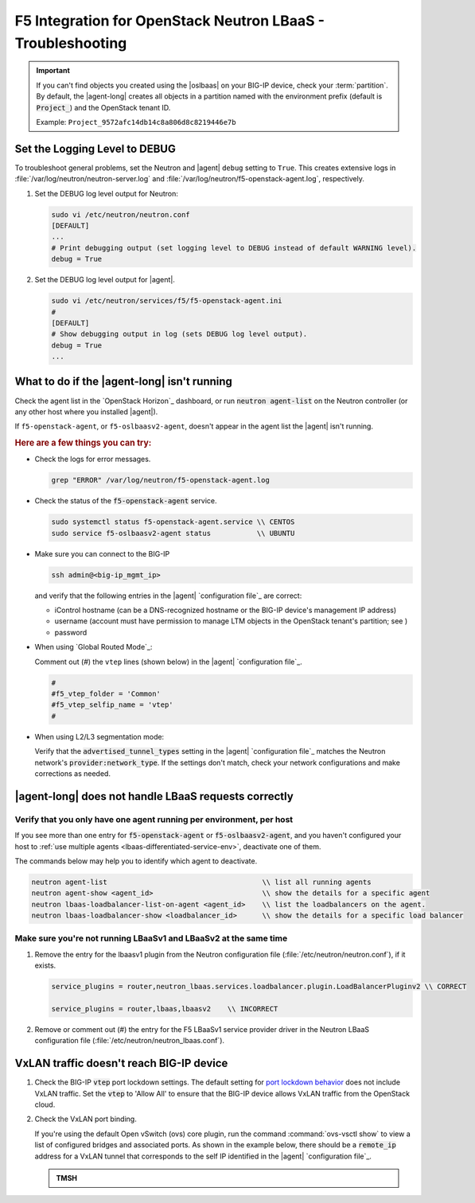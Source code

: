 .. _lbaas-troubleshooting:

F5 Integration for OpenStack Neutron LBaaS - Troubleshooting
============================================================

.. important::

   If you can't find objects you created using the |oslbaas| on your BIG-IP device, check your :term:`partition`.
   By default, the |agent-long| creates all objects in a partition named with the environment prefix (default is :code:`Project_`) and the OpenStack tenant ID.

   Example: ``Project_9572afc14db14c8a806d8c8219446e7b``

.. _lbaas-set-log-level:

Set the Logging Level to DEBUG
------------------------------

To troubleshoot general problems, set the Neutron and |agent| ``debug`` setting to ``True``.
This creates extensive logs in  :file:`/var/log/neutron/neutron-server.log` and :file:`/var/log/neutron/f5-openstack-agent.log`, respectively.

#. Set the DEBUG log level output for Neutron:

   .. code-block:: text

      sudo vi /etc/neutron/neutron.conf
      [DEFAULT]
      ...
      # Print debugging output (set logging level to DEBUG instead of default WARNING level).
      debug = True

#. Set the DEBUG log level output for |agent|.

   .. code-block:: text

      sudo vi /etc/neutron/services/f5/f5-openstack-agent.ini
      #
      [DEFAULT]
      # Show debugging output in log (sets DEBUG log level output).
      debug = True
      ...


What to do if the |agent-long| isn't running
--------------------------------------------

Check the agent list in the `OpenStack Horizon`_ dashboard, or run :code:`neutron agent-list` on the Neutron controller (or any other host where you installed |agent|).

If ``f5-openstack-agent``, or ``f5-oslbaasv2-agent``, doesn't appear in the agent list the |agent| isn't running.

.. rubric:: Here are a few things you can try:

- Check the logs for error messages.

  .. code-block:: console

     grep "ERROR" /var/log/neutron/f5-openstack-agent.log

- Check the status of the :code:`f5-openstack-agent` service.

  .. code-block:: console

     sudo systemctl status f5-openstack-agent.service \\ CENTOS
     sudo service f5-oslbaasv2-agent status           \\ UBUNTU

- Make sure you can connect to the BIG-IP

  .. code-block:: console

     ssh admin@<big-ip_mgmt_ip>

  and verify that the following entries in the |agent| `configuration file`_ are correct:

  - iControl hostname (can be a DNS-recognized hostname or the BIG-IP device's management IP address)
  - username (account must have permission to manage LTM objects in the OpenStack tenant's partition; see )
  - password

- When using `Global Routed Mode`_:

  Comment out (#) the ``vtep`` lines (shown below) in the |agent| `configuration file`_.

  .. code-block:: text

     #
     #f5_vtep_folder = 'Common'
     #f5_vtep_selfip_name = 'vtep'
     #

- When using L2/L3 segmentation mode:

  Verify that the :code:`advertised_tunnel_types` setting in the |agent| `configuration file`_ matches the Neutron network's :code:`provider:network_type`.
  If the settings don't match, check your network configurations and make corrections as needed.

  .. code-block:: text
     :emphasize-lines: 9

     neutron net-show <network_name>
     +---------------------------+--------------------------------------+
     | Field                     | Value                                |
     +---------------------------+--------------------------------------+
     | admin_state_up            | True                                 |
     | id                        | 05f61e74-37e0-4c30-a664-762dfef1a221 |
     | mtu                       | 0                                    |
     | name                      | bigip_external                       |
     | provider:network_type     | vxlan                                |
     | provider:physical_network |                                      |
     | provider:segmentation_id  | 84                                   |
     | router:external           | False                                |
     | shared                    | False                                |
     | status                    | ACTIVE                               |
     | subnets                   |                                      |
     | tenant_id                 | 1a35d6558b59423e83f4500f1ebc1cec     |
     +---------------------------+--------------------------------------+


|agent-long| does not handle LBaaS requests correctly
-----------------------------------------------------

Verify that you only have one agent running per environment, per host
`````````````````````````````````````````````````````````````````````

If you see more than one entry for :code:`f5-openstack-agent` or :code:`f5-oslbaasv2-agent`, and you haven't configured your host to :ref:`use multiple agents <lbaas-differentiated-service-env>`, deactivate one of them.

The commands below may help you to identify which agent to deactivate.

.. code-block:: console

   neutron agent-list                                     \\ list all running agents
   neutron agent-show <agent_id>                          \\ show the details for a specific agent
   neutron lbaas-loadbalancer-list-on-agent <agent_id>    \\ list the loadbalancers on the agent.
   neutron lbaas-loadbalancer-show <loadbalancer_id>      \\ show the details for a specific load balancer

Make sure you're not running LBaaSv1 and LBaaSv2 at the same time
`````````````````````````````````````````````````````````````````

#. Remove the entry for the lbaasv1 plugin from the Neutron configuration file (:file:`/etc/neutron/neutron.conf`), if it exists.

   .. code-block:: console

      service_plugins = router,neutron_lbaas.services.loadbalancer.plugin.LoadBalancerPluginv2 \\ CORRECT

      service_plugins = router,lbaas,lbaasv2    \\ INCORRECT


#. Remove or comment out (#) the entry for the F5 LBaaSv1 service provider driver in the Neutron LBaaS configuration file (:file:`/etc/neutron/neutron_lbaas.conf`).

   .. code-block:: console
      :emphasize-lines: 2, 9

      [service_providers]
      service_provider = LOADBALANCERV2:F5Networks:neutron_lbaas.drivers.f5.driver_v2.F5LBaaSV2Driver:default
      # Must be in form:
      # service_provider = <service_type>:<name>:<driver>[:default]
      # List of allowed service types includes LOADBALANCER
      # Combination of <service type> and <name> must be unique; <driver> must also be unique
      # This is multiline option
      # service_provider = LOADBALANCER:name:lbaas_plugin_driver_path:default
      # service_provider = LOADBALANCER:F5:f5.oslbaasv1driver.drivers.plugin_driver.F5PluginDriver:default
      # service_provider = LOADBALANCER:Haproxy:neutron_lbaas.services.loadbalancer.drivers.haproxy.plugin_driver.HaproxyOnHostPluginDriver:default
      # service_provider = LOADBALANCER:radware:neutron_lbaas.services.loadbalancer.drivers.radware.driver.LoadBalancerDriver:default
      # service_provider = LOADBALANCER:NetScaler:neutron_lbaas.services.loadbalancer.drivers.netscaler.netscaler_driver.NetScalerPluginDriver
      # service_provider = LOADBALANCER:Embrane:neutron_lbaas.services.loadbalancer.drivers.embrane.driver.EmbraneLbaas:default
      # service_provider = LOADBALANCER:A10Networks:neutron_lbaas.services.loadbalancer.drivers.a10networks.driver_v1.ThunderDriver:default
      # service_provider = LOADBALANCER:VMWareEdge:neutron_lbaas.services.loadbalancer.drivers.vmware.edge_driver.EdgeLoadbalancerDriver:default


VxLAN traffic doesn't reach BIG-IP device
-----------------------------------------

#. Check the BIG-IP :code:`vtep` port lockdown settings.
   The default setting for `port lockdown behavior`_ does not include VxLAN traffic.
   Set the :code:`vtep` to 'Allow All' to ensure that the BIG-IP device allows VxLAN traffic from the OpenStack cloud.

#. Check the VxLAN port binding.

   If you're using the default Open vSwitch (ovs) core plugin, run the command :command:`ovs-vsctl show` to view a list of configured bridges and associated ports.
   As shown in the example below, there should be a :code:`remote_ip` address for a VxLAN tunnel that corresponds to the self IP identified in the |agent| `configuration file`_.

   .. code-block:: console
      :caption: The ovs bridge has a ``remote_ip`` address that corresponds to the BIG-IP ``vtep`` self IP address.
      :emphasize-lines: 18

      # ON NEUTRON CONTROLLER
      [user@host-19 ~(keystone_user)]$ sudo ovs-vsctl show
      f08cd9da-cf33-4bc6-bdd2-960caed1136c
      Bridge br-ex
         ...
      Bridge br-tun
         fail_mode: secure
         Port "vxlan-c9001901"
             Interface "vxlan-c9001901"
                 type: vxlan
                 options: {df_default="true", in_key=flow, local_ip="201.0.20.1", out_key=flow, remote_ip="201.0.25.1"}
         Port br-tun
             Interface br-tun
                 type: internal
         Port "vxlan-0a020264"
             Interface "vxlan-0a020264"
                 type: vxlan
                 options: {df_default="true", in_key=flow, local_ip="201.0.20.1", out_key=flow, remote_ip="10.2.2.100"}
         ...

   .. admonition:: TMSH

      .. code-block:: console
         :emphasize-lines: 3

         admin@(localhost)(cfg-sync Standalone)(Active)(/Common)(tmos.net)# list self vtep
         net self vtep {
            address 10.2.2.100/16
            allow-service all
            traffic-group traffic-group-local-only
            vlan external
         }


.. _port lockdown behavior: https://support.f5.com/kb/en-us/solutions/public/17000/300/sol17333.html
